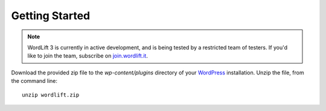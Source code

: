 Getting Started
===============

.. note::

    WordLift 3 is currently in active development, and is being tested by a restricted team of testers. If you'd like to
    join the team, subscribe on join.wordlift.it_.

Download the provided zip file to the `wp-content/plugins` directory of your WordPress_ installation. Unzip the file,
from the command line::

    unzip wordlift.zip

.. _join.wordlift.it: http://join.wordlift.it
.. _WordPress: http://wordpress.org/